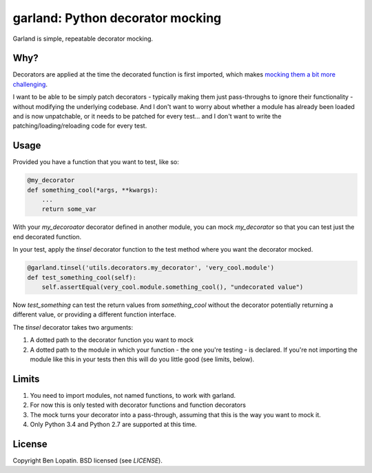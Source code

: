 =================================
garland: Python decorator mocking
=================================

.. image:: https://secure.travis-ci.org/bennylope/garland.svg?branch=master
    :alt: Build Status
    :target: http://travis-ci.org/bennylope/garland

.. image:: https://img.shields.io/pypi/v/garland.svg
    :alt: Current PyPI release
    :target: https://crate.io/packages/garland

.. image:: https://img.shields.io/pypi/dm/garland.svg
    :alt: Download count
    :target: https://crate.io/packages/garland

Garland is simple, repeatable decorator mocking.

Why?
====

Decorators are applied at the time the decorated function is first imported, which
makes `mocking them a bit more challenging <http://alexmarandon.com/articles/python_mock_gotchas/#patching-decorators>`_.

I want to be able to be simply patch decorators - typically making them just pass-throughs to
ignore their functionality - without modifying the underlying codebase. And I don't want
to worry about whether a module has already been loaded and is now unpatchable, or it needs
to be patched for every test... and I don't want to write the patching/loading/reloading
code for every test.

Usage
=====

Provided you have a function that you want to test, like so:

.. code:: python

    @my_decorator
    def something_cool(*args, **kwargs):
        ...
        return some_var

With your `my_decoroator` decorator defined in another module, you can mock
`my_decorator` so that you can test just the end decorated function.

In your test, apply the `tinsel` decorator function to the test method where
you want the decorator mocked.

.. code:: python

    @garland.tinsel('utils.decorators.my_decorator', 'very_cool.module')
    def test_something_cool(self):
        self.assertEqual(very_cool.module.something_cool(), "undecorated value")

Now `test_something` can test the return values from `something_cool` without
the decorator potentially returning a different value, or providing a different
function interface.

The `tinsel` decorator takes two arguments:

1. A dotted path to the decorator function you want to mock
2. A dotted path to the module in which your function - the one you're testing -
   is declared. If you're not importing the module like this in your tests then
   this will do you little good (see limits, below).

Limits
======

1. You need to import modules, not named functions, to work with garland.
2. For now this is only tested with decorator functions and function decorators
3. The mock turns your decorator into a pass-through, assuming that this is the
   way you want to mock it.
4. Only Python 3.4 and Python 2.7 are supported at this time.


License
=======

Copyright Ben Lopatin. BSD licensed (see `LICENSE`).

